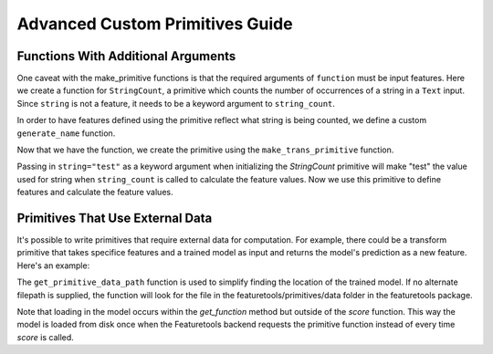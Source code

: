 Advanced Custom Primitives Guide
--------------------------------

Functions With Additional Arguments
===================================
.. ipython:: python
    :suppress:

    import featuretools as ft
    from featuretools.primitives import make_trans_primitive
    from featuretools.variable_types import Text, Numeric

One caveat with the make\_primitive functions is that the required arguments of ``function`` must be input features.  Here we create a function for ``StringCount``, a primitive which counts the number of occurrences of a string in a ``Text`` input.  Since ``string`` is not a feature, it needs to be a keyword argument to ``string_count``.

.. ipython:: python

    def string_count(column, string=None):
        '''Count the number of times the value string occurs'''
        assert string is not None, "string to count needs to be defined"
        # this is a naive implementation used for clarity
        counts = [element.lower().count(string) for element in column]
        return counts

In order to have features defined using the primitive reflect what string is being counted, we define a custom ``generate_name`` function.

.. ipython:: python

    def string_count_generate_name(self, base_feature_names):
      return u'STRING_COUNT(%s, "%s")' % (base_feature_names[0], self.kwargs['string'])


Now that we have the function, we create the primitive using the ``make_trans_primitive`` function.

.. ipython:: python

    StringCount = make_trans_primitive(function=string_count,
                                       input_types=[Text],
                                       return_type=Numeric,
                                       cls_attributes={"generate_name": string_count_generate_name})


Passing in ``string="test"`` as a keyword argument when initializing the `StringCount` primitive will make "test" the value used for string when ``string_count`` is called to calculate the feature values.  Now we use this primitive to define features and calculate the feature values.

.. ipython:: python

    from featuretools.tests.testing_utils import make_ecommerce_entityset

    es = make_ecommerce_entityset()

    feature_matrix, features = ft.dfs(entityset=es,
                                      target_entity="sessions",
                                      agg_primitives=["sum", "mean", "std"],
                                      trans_primitives=[StringCount(string="the")])
    feature_matrix.columns
    feature_matrix[['STD(log.STRING_COUNT(comments, "the"))', 'SUM(log.STRING_COUNT(comments, "the"))', 'MEAN(log.STRING_COUNT(comments, "the"))']]

Primitives That Use External Data
=================================
It's possible to write primitives that require external data for computation. For example, there could be a transform primitive that takes specifice features and a trained model as input and returns the model's prediction as a new feature.  Here's an example:

.. ipython:: python

    from featuretools.primitives.base import TransformPrimitive
    from featuretools.primitives.data import get_primitive_data_path

    class MLPipeline(TransformPrimitive):
        name = "ml_pipeline"
        input_types = [Numeric, Numeric, Numeric]
        return_type = Numeric
        def __init__(self, filepath=None):
            if filepath is not None:
                self.filepath = filepath
            else:
                self.filepath = get_primitive_data_path(temp_name)
        def get_function(self):
            import pickle
            with open(self.filepath, 'r') as f:
                model = pickle.load(f)
            def score(x):
                return model.predict(x)
            return score


The ``get_primitive_data_path`` function is used to simplify finding the location of the trained model.  If no alternate filepath is supplied, the function will look for the file in the featuretools/primitives/data folder in the featuretools package.

Note that loading in the model occurs within the `get_function` method but outside of the `score` function.  This way the model is loaded from disk once when the Featuretools backend requests the primitive function instead of every time `score` is called.
